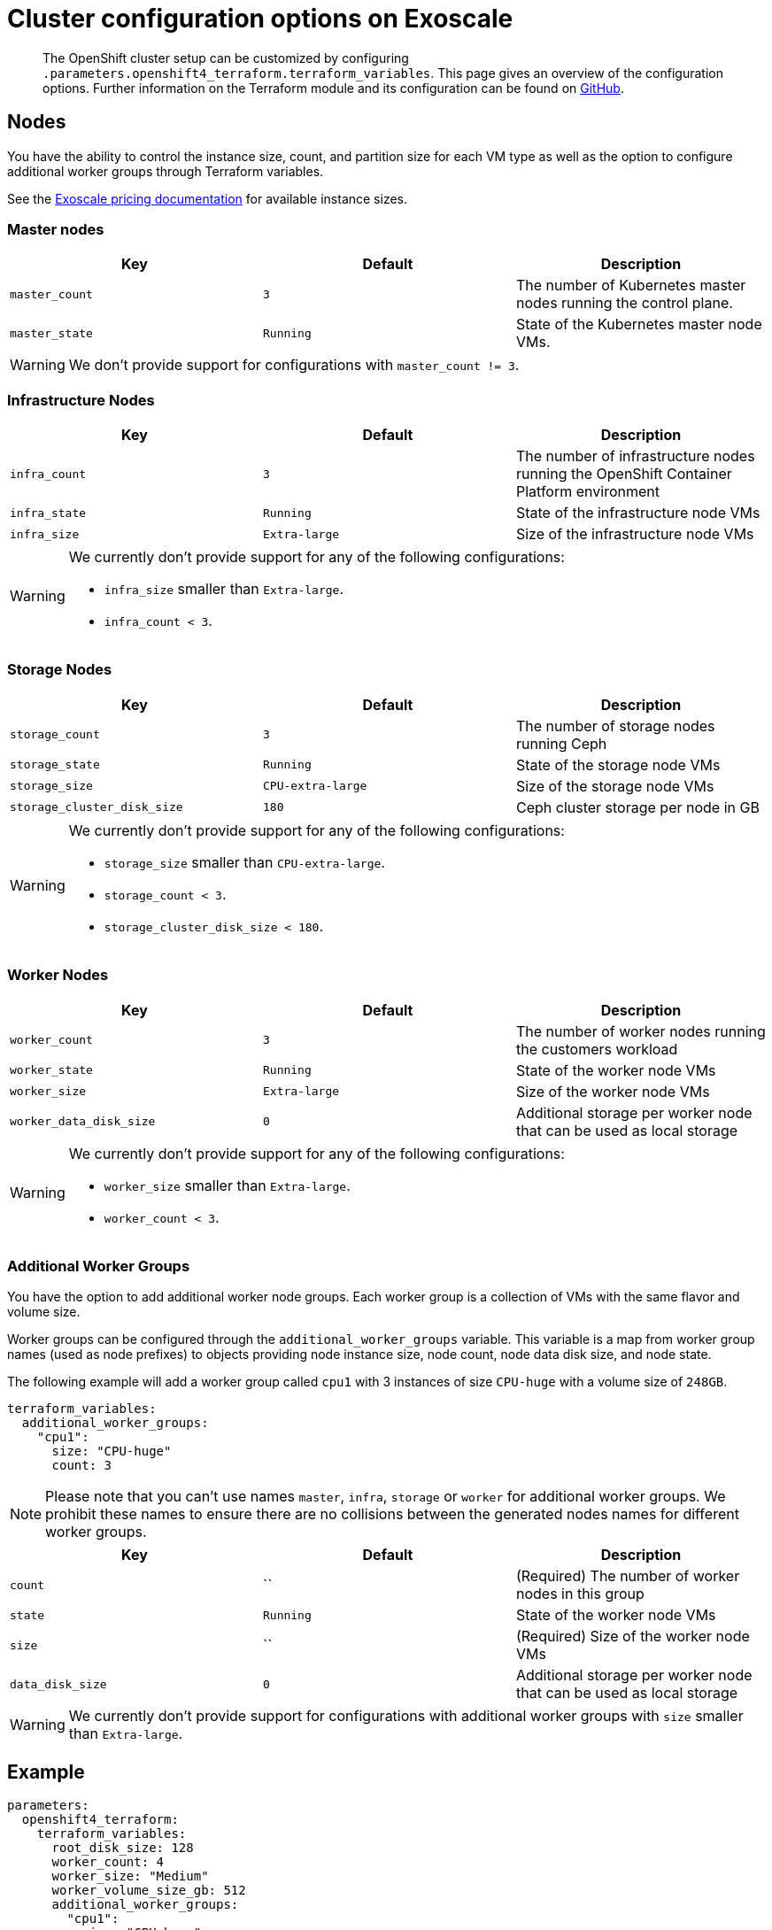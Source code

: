 = Cluster configuration options on Exoscale

[abstract]
The OpenShift cluster setup can be customized by configuring `.parameters.openshift4_terraform.terraform_variables`.
This page gives an overview of the configuration options.
Further information on the Terraform module and its configuration can be found on https://github.com/appuio/terraform-openshift4-exoscale[GitHub].



== Nodes

You have the ability to control the instance size, count, and partition size for each VM type as well as the option to configure additional worker groups through Terraform variables.

See the https://www.exoscale.com/pricing/#compute[Exoscale pricing documentation] for available instance sizes.

=== Master nodes

[cols="2,2a,2a"]
|===
| Key | Default | Description

| `master_count`
| `3`
| The number of Kubernetes master nodes running the control plane.


| `master_state`
| `Running`
| State of the Kubernetes master node VMs.

|===

WARNING: We don't provide support for configurations with `master_count != 3`.

=== Infrastructure Nodes

[cols="2,2a,2a"]
|===
| Key | Default | Description


| `infra_count`
| `3`
| The number of infrastructure nodes running the OpenShift Container Platform environment


| `infra_state`
| `Running`
| State of the infrastructure node VMs


| `infra_size`
| `Extra-large`
| Size of the infrastructure node VMs

|===

[WARNING]
====
We currently don't provide support for any of the following configurations:

* `infra_size` smaller than `Extra-large`.
* `infra_count < 3`.
====

=== Storage Nodes

[cols="2,2a,2a"]
|===
| Key | Default | Description

| `storage_count`
| `3`
| The number of storage nodes running Ceph


| `storage_state`
| `Running`
| State of the storage node VMs


| `storage_size`
| `CPU-extra-large`
| Size of the storage node VMs

| `storage_cluster_disk_size`
| `180`
| Ceph cluster storage per node in GB

|===

[WARNING]
====
We currently don't provide support for any of the following configurations:

* `storage_size` smaller than `CPU-extra-large`.
* `storage_count < 3`.
* `storage_cluster_disk_size < 180`.
====

=== Worker Nodes

[cols="2,2a,2a"]
|===
| Key | Default | Description

| `worker_count`
| `3`
| The number of worker nodes running the customers workload


| `worker_state`
| `Running`
| State of the worker node VMs


| `worker_size`
| `Extra-large`
| Size of the worker node VMs

| `worker_data_disk_size`
| `0`
| Additional storage per worker node that can be used as local storage

|===

[WARNING]
====
We currently don't provide support for any of the following configurations:

* `worker_size` smaller than `Extra-large`.
* `worker_count < 3`.
====

=== Additional Worker Groups

You have the option to add additional worker node groups. 
Each worker group is a collection of VMs with the same flavor and volume size.

Worker groups can be configured through the `additional_worker_groups` variable. 
This variable is a map from worker group names (used as node prefixes) to objects providing node instance size, node count, node data disk size, and node state.

The following example will add a worker group called `cpu1` with 3 instances of size `CPU-huge` with a volume size of `248GB`.

[source,yaml]
----
terraform_variables:
  additional_worker_groups:
    "cpu1":
      size: "CPU-huge"
      count: 3
----

[NOTE]
====
Please note that you can't use names `master`, `infra`, `storage` or `worker` for additional worker groups. 
We prohibit these names to ensure there are no collisions between the generated nodes names for different worker groups.
====

[cols="2,2a,2a"]
|===
| Key | Default | Description

| `count`
| ``
| (Required) The number of worker nodes in this group


| `state`
| `Running`
| State of the worker node VMs


| `size`
| ``
| (Required) Size of the worker node VMs

| `data_disk_size`
| `0`
| Additional storage per worker node that can be used as local storage


|===

[WARNING]
====
We currently don't provide support for configurations with additional worker groups with `size` smaller than `Extra-large`.
====

== Example

[source,yaml]
----
parameters:
  openshift4_terraform:
    terraform_variables:
      root_disk_size: 128
      worker_count: 4
      worker_size: "Medium"
      worker_volume_size_gb: 512
      additional_worker_groups:
        "cpu1":
          size: "CPU-huge"
          count: 3
----


